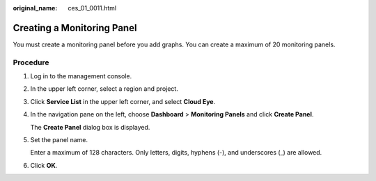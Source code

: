 :original_name: ces_01_0011.html

.. _ces_01_0011:

Creating a Monitoring Panel
===========================

You must create a monitoring panel before you add graphs. You can create a maximum of 20 monitoring panels.

Procedure
---------

#. Log in to the management console.

#. In the upper left corner, select a region and project.

#. Click **Service List** in the upper left corner, and select **Cloud Eye**.

#. In the navigation pane on the left, choose **Dashboard** > **Monitoring Panels** and click **Create Panel**.

   The **Create Panel** dialog box is displayed.

#. Set the panel name.

   Enter a maximum of 128 characters. Only letters, digits, hyphens (-), and underscores (_) are allowed.

#. Click **OK**.

